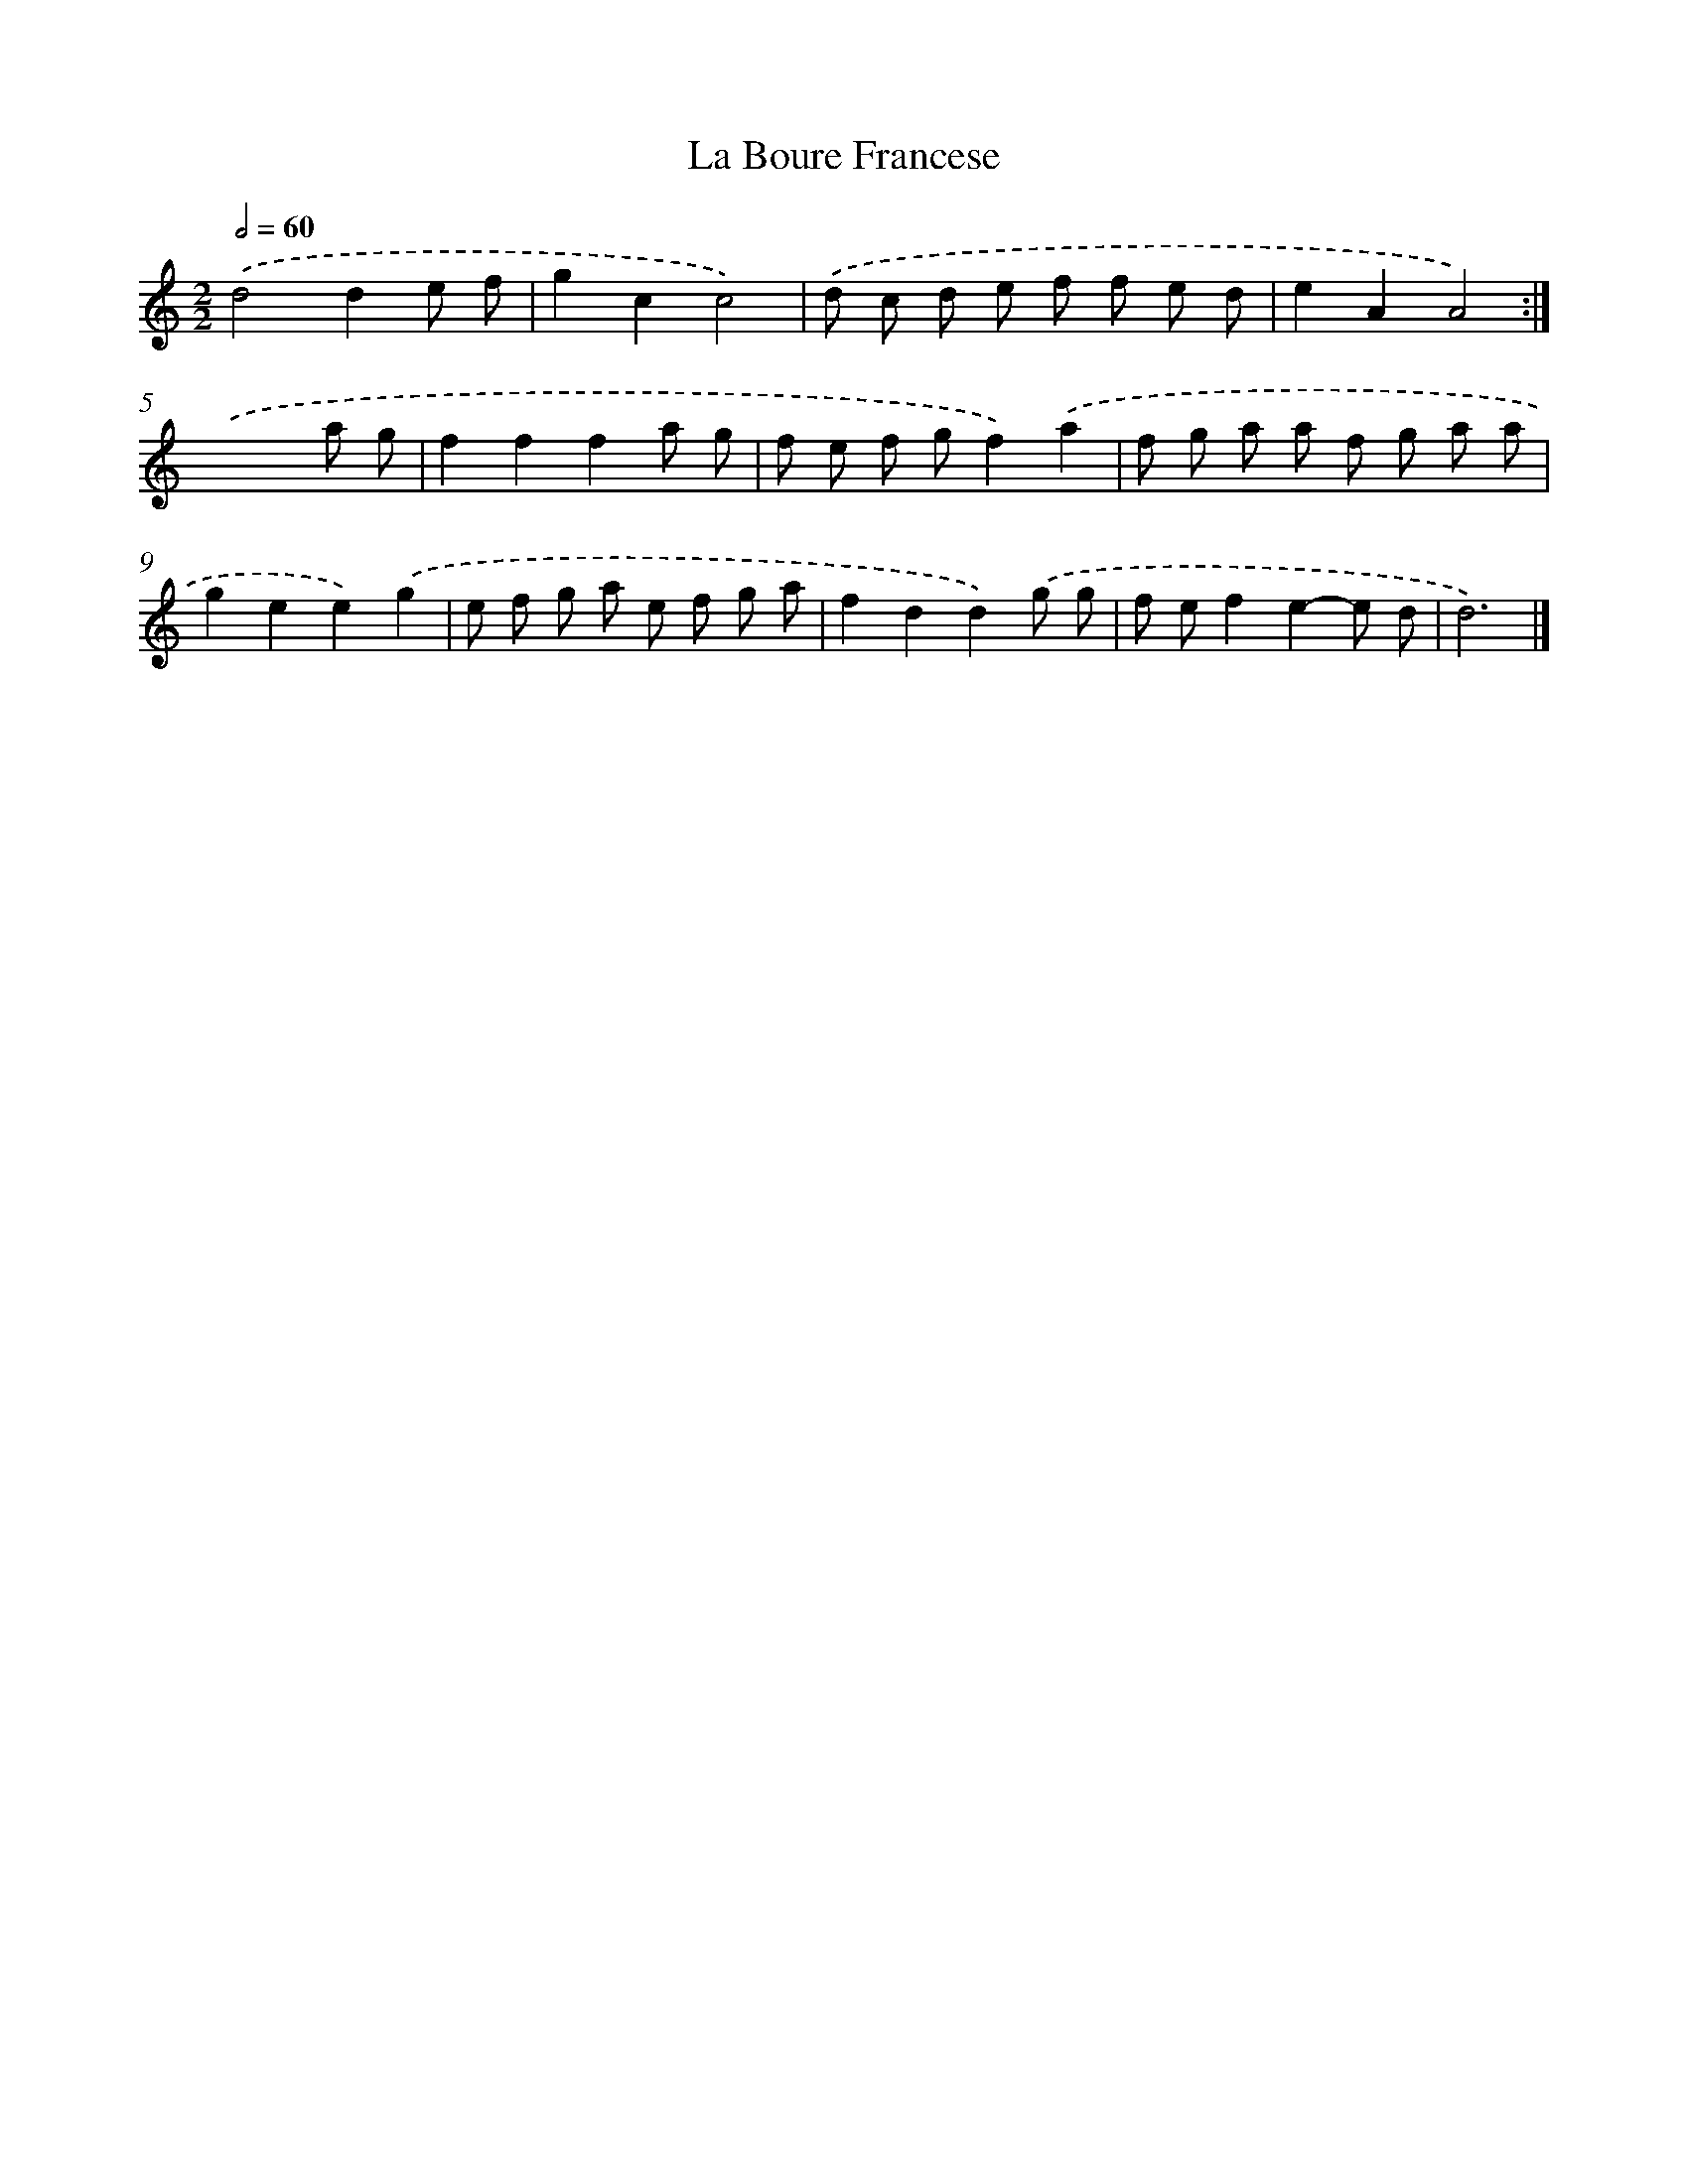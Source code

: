 X: 11842
T: La Boure Francese
%%abc-version 2.0
%%abcx-abcm2ps-target-version 5.9.1 (29 Sep 2008)
%%abc-creator hum2abc beta
%%abcx-conversion-date 2018/11/01 14:37:19
%%humdrum-veritas 1933645415
%%humdrum-veritas-data 3887941005
%%continueall 1
%%barnumbers 0
L: 1/8
M: 2/2
Q: 1/2=60
K: C clef=treble
.('d4d2e f |
g2c2c4) |
.('d c d e f f e d |
e2A2A4) :|]
.('x6a g |
f2f2f2a g |
f e f gf2).('a2 |
f g a a f g a a |
g2e2e2).('g2 |
e f g a e f g a |
f2d2d2).('g g |
f ef2e2-e d |
d6) |]
